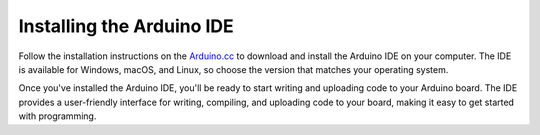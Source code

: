 .. _installing_arduino_ide:

Installing the Arduino IDE
===========================


Follow the installation instructions on the `Arduino.cc <https://www.arduino.cc/en/software>`_ to download and install the Arduino IDE on your computer. The IDE is available for Windows, macOS, and Linux, so choose the version that matches your operating system.

Once you've installed the Arduino IDE, you'll be ready to start writing and uploading code to your Arduino board. The IDE provides a user-friendly interface for writing, compiling, and uploading code to your board, making it easy to get started with programming.